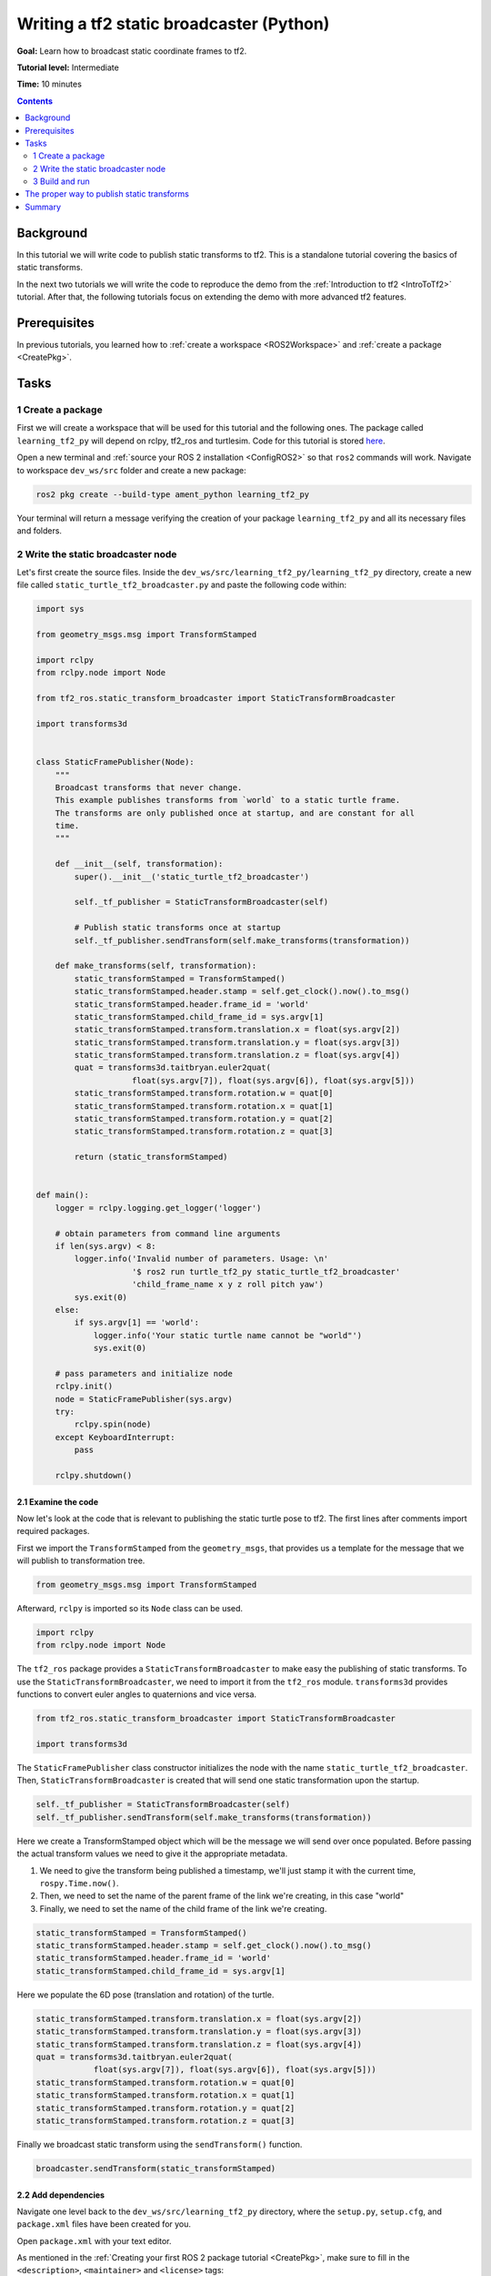 .. _WritingATf2StaticBroadcasterPy:

Writing a tf2 static broadcaster (Python)
=========================================

**Goal:** Learn how to broadcast static coordinate frames to tf2.

**Tutorial level:** Intermediate

**Time:** 10 minutes

.. contents:: Contents
   :depth: 2
   :local:

Background
----------

In this tutorial we will write code to publish static transforms to tf2.
This is a standalone tutorial covering the basics of static transforms.

In the next two tutorials we will write the code to reproduce the demo
from the :ref:`Introduction to tf2 <IntroToTf2>` tutorial. After that,
the following tutorials focus on extending the demo with more advanced tf2 features.

Prerequisites
-------------

In previous tutorials, you learned how to :ref:`create a workspace <ROS2Workspace>`
and :ref:`create a package <CreatePkg>`.

Tasks
-----

1 Create a package
^^^^^^^^^^^^^^^^^^

First we will create a workspace that will be used for this tutorial
and the following ones. The package called ``learning_tf2_py`` will depend on
rclpy, tf2_ros and turtlesim. Code for this tutorial is stored
`here <https://github.com/ros/geometry_tutorials/blob/ros2/turtle_tf2_py/turtle_tf2_py/static_turtle_tf2_broadcaster.py>`_.

Open a new terminal and :ref:`source your ROS 2 installation <ConfigROS2>`
so that ``ros2`` commands will work. Navigate to workspace ``dev_ws/src`` folder
and create a new package:

.. code-block:: console

   ros2 pkg create --build-type ament_python learning_tf2_py

Your terminal will return a message verifying the creation of your package ``learning_tf2_py``
and all its necessary files and folders.

2 Write the static broadcaster node
^^^^^^^^^^^^^^^^^^^^^^^^^^^^^^^^^^^

Let's first create the source files.
Inside the ``dev_ws/src/learning_tf2_py/learning_tf2_py`` directory, create a new file called
``static_turtle_tf2_broadcaster.py`` and paste the following code within:

.. code-block:: python

    import sys

    from geometry_msgs.msg import TransformStamped

    import rclpy
    from rclpy.node import Node

    from tf2_ros.static_transform_broadcaster import StaticTransformBroadcaster

    import transforms3d


    class StaticFramePublisher(Node):
        """
        Broadcast transforms that never change.
        This example publishes transforms from `world` to a static turtle frame.
        The transforms are only published once at startup, and are constant for all
        time.
        """

        def __init__(self, transformation):
            super().__init__('static_turtle_tf2_broadcaster')

            self._tf_publisher = StaticTransformBroadcaster(self)

            # Publish static transforms once at startup
            self._tf_publisher.sendTransform(self.make_transforms(transformation))

        def make_transforms(self, transformation):
            static_transformStamped = TransformStamped()
            static_transformStamped.header.stamp = self.get_clock().now().to_msg()
            static_transformStamped.header.frame_id = 'world'
            static_transformStamped.child_frame_id = sys.argv[1]
            static_transformStamped.transform.translation.x = float(sys.argv[2])
            static_transformStamped.transform.translation.y = float(sys.argv[3])
            static_transformStamped.transform.translation.z = float(sys.argv[4])
            quat = transforms3d.taitbryan.euler2quat(
                        float(sys.argv[7]), float(sys.argv[6]), float(sys.argv[5]))
            static_transformStamped.transform.rotation.w = quat[0]
            static_transformStamped.transform.rotation.x = quat[1]
            static_transformStamped.transform.rotation.y = quat[2]
            static_transformStamped.transform.rotation.z = quat[3]

            return (static_transformStamped)


    def main():
        logger = rclpy.logging.get_logger('logger')

        # obtain parameters from command line arguments
        if len(sys.argv) < 8:
            logger.info('Invalid number of parameters. Usage: \n'
                        '$ ros2 run turtle_tf2_py static_turtle_tf2_broadcaster'
                        'child_frame_name x y z roll pitch yaw')
            sys.exit(0)
        else:
            if sys.argv[1] == 'world':
                logger.info('Your static turtle name cannot be "world"')
                sys.exit(0)

        # pass parameters and initialize node
        rclpy.init()
        node = StaticFramePublisher(sys.argv)
        try:
            rclpy.spin(node)
        except KeyboardInterrupt:
            pass

        rclpy.shutdown()

2.1 Examine the code
~~~~~~~~~~~~~~~~~~~~

Now let's look at the code that is relevant to publishing the static turtle pose to tf2.
The first lines after comments import required packages.

First we import the ``TransformStamped`` from the ``geometry_msgs``,
that provides us a template for the message that we will
publish to transformation tree.

.. code-block:: python

   from geometry_msgs.msg import TransformStamped

Afterward, ``rclpy`` is imported so its ``Node`` class can be used.

.. code-block:: python

   import rclpy
   from rclpy.node import Node

The ``tf2_ros`` package provides a ``StaticTransformBroadcaster`` to make easy the publishing of
static transforms. To use the ``StaticTransformBroadcaster``, we need to import it from the
``tf2_ros`` module. ``transforms3d`` provides functions to convert euler angles to quaternions
and vice versa.

.. code-block:: python

   from tf2_ros.static_transform_broadcaster import StaticTransformBroadcaster

   import transforms3d

The ``StaticFramePublisher`` class constructor initializes the node with the name
``static_turtle_tf2_broadcaster``. Then, ``StaticTransformBroadcaster``
is created that will send one static transformation upon the startup.

.. code-block:: python

    self._tf_publisher = StaticTransformBroadcaster(self)
    self._tf_publisher.sendTransform(self.make_transforms(transformation))

Here we create a TransformStamped object which will be the message we will send over once
populated. Before passing the actual transform values we need to give it the appropriate metadata.

#. We need to give the transform being published a timestamp, we'll just stamp it with the current time, ``rospy.Time.now()``.

#. Then, we need to set the name of the parent frame of the link we're creating, in this case "world"

#. Finally, we need to set the name of the child frame of the link we're creating.

.. code-block:: python

    static_transformStamped = TransformStamped()
    static_transformStamped.header.stamp = self.get_clock().now().to_msg()
    static_transformStamped.header.frame_id = 'world'
    static_transformStamped.child_frame_id = sys.argv[1]

Here we populate the 6D pose (translation and rotation) of the turtle.

.. code-block:: python

    static_transformStamped.transform.translation.x = float(sys.argv[2])
    static_transformStamped.transform.translation.y = float(sys.argv[3])
    static_transformStamped.transform.translation.z = float(sys.argv[4])
    quat = transforms3d.taitbryan.euler2quat(
                float(sys.argv[7]), float(sys.argv[6]), float(sys.argv[5]))
    static_transformStamped.transform.rotation.w = quat[0]
    static_transformStamped.transform.rotation.x = quat[1]
    static_transformStamped.transform.rotation.y = quat[2]
    static_transformStamped.transform.rotation.z = quat[3]

Finally we broadcast static transform using the ``sendTransform()`` function.

.. code-block:: python

    broadcaster.sendTransform(static_transformStamped)

2.2 Add dependencies
~~~~~~~~~~~~~~~~~~~~

Navigate one level back to the ``dev_ws/src/learning_tf2_py`` directory, where the ``setup.py``, ``setup.cfg``, and ``package.xml`` files have been created for you.

Open ``package.xml`` with your text editor.

As mentioned in the :ref:`Creating your first ROS 2 package tutorial <CreatePkg>`, make sure to fill in the ``<description>``, ``<maintainer>`` and ``<license>`` tags:

.. code-block:: xml

  <description>Examples of minimal publisher/subscriber using rclpy</description>
  <maintainer email="you@email.com">Your Name</maintainer>
  <license>Apache License 2.0</license>

After the lines above, add the following dependencies corresponding to your node’s import statements:

.. code-block:: xml

    <exec_depend>geometry_msgs</exec_depend>
    <exec_depend>python-transforms3d-pip</exec_depend>
    <exec_depend>rclpy</exec_depend>
    <exec_depend>tf2_ros</exec_depend>
    <exec_depend>turtlesim</exec_depend>

This declares the package needs ``geometry_msgs``, ``transforms3d``, ``rclpy``, ``tf2_ros``, and ``turtlesim`` when its code is executed.

Make sure to save the file.

2.3 Add an entry point
~~~~~~~~~~~~~~~~~~~~~~

To allow the ``ros2 run`` command to run your node, you must add the entry point
to ``setup.py`` (located in the ``dev_ws/src/learning_tf2_py`` directory).

Add the following line between the ``'console_scripts':`` brackets:

.. code-block:: python

   'static_turtle_tf2_broadcaster = learning_tf2_py.static_turtle_tf2_broadcaster:main',

3 Build and run
^^^^^^^^^^^^^^^

It's good practice to run ``rosdep`` in the root of your workspace (``dev_ws``) to
check for missing dependencies before building:

.. tabs::

   .. group-tab:: Linux

      .. code-block:: console

        rosdep install -i --from-path src --rosdistro rolling -y

   .. group-tab:: macOS

      rosdep only runs on Linux, so you can skip ahead to next step.

   .. group-tab:: Windows

      rosdep only runs on Linux, so you can skip ahead to next step.


Still in the root of your workspace, ``dev_ws``, build your new package:

.. tabs::

  .. group-tab:: Linux

    .. code-block:: console

      colcon build --packages-select learning_tf2_py

  .. group-tab:: macOS

    .. code-block:: console

      colcon build --packages-select learning_tf2_py

  .. group-tab:: Windows

    .. code-block:: console

      colcon build --merge-install --packages-select learning_tf2_py

Open a new terminal, navigate to ``dev_ws``, and source the setup files:

.. tabs::

  .. group-tab:: Linux

    .. code-block:: console

      . install/setup.bash

  .. group-tab:: macOS

    .. code-block:: console

      . install/setup.bash

  .. group-tab:: Windows

    .. code-block:: console

      call install/setup.bat

Now run the ``static_turtle_tf2_broadcaster`` node:

.. code-block:: console

  ros2 run learning_tf2_py static_turtle_tf2_broadcaster mystaticturtle 0 0 1 0 0 0

This sets a turtle pose broadcast for mystaticturtle to float 1 meter above the ground.

We can now check that the static_transform has been published by echoing the ``tf_static`` topic

.. code-block:: console

   ros2 topic echo /tf_static

If everything went well you should see a single static transform

.. code-block:: console

   transforms:
   - header:
      stamp:
         sec: 1622908754
         nanosec: 208515730
      frame_id: world
   child_frame_id: mystaticturtle
   transform:
      translation:
         x: 0.0
         y: 0.0
         z: 1.0
      rotation:
         x: 0.0
         y: 0.0
         z: 0.0
         w: 1.0

The proper way to publish static transforms
-------------------------------------------

This tutorial aimed to show how ``StaticTransformBroadcaster`` can be used to publish static
transforms. In your real development process you shouldn't have to write this code yourself
and should privilege the use of the dedicated ``tf2_ros`` tool to do so. ``tf2_ros`` provides an
executable named ``static_transform_publisher`` that can be used either as a commandline tool
or a node that you can add to your launchfiles.

Publish a static coordinate transform to tf2 using an x/y/z offset in meters and
yaw/pitch/roll in radians. (yaw is rotation about Z, pitch is rotation about Y,
and roll is rotation about X).

.. code-block:: console

   ros2 run tf2_ros static_transform_publisher x y z yaw pitch roll frame_id child_frame_id

Publish a static coordinate transform to tf2 using an x/y/z offset in meters and quaternion.

.. code-block:: console

   ros2 run tf2_ros static_transform_publisher x y z qx qy qz qw frame_id child_frame_id

``static_transform_publisher`` is designed both as a command-line tool for manual use, as well as
for use within ``launch`` files for setting static transforms. For example:

.. code-block:: console

   from launch import LaunchDescription
   from launch_ros.actions import Node

   def generate_launch_description():
      return LaunchDescription([
         Node(
               package='tf2_ros',
               executable='static_transform_publisher',
               arguments = ['0', '0', '1', '0', '0', '0', 'world', 'mystaticturtle']
         ),
      ])

Summary
-------

In this tutorial you learned how to publish static transforms to tf2. In addition,
you learned the best way to publish required static transformations using launch files.
